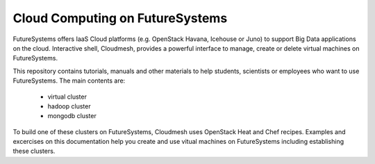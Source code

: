 Cloud Computing on FutureSystems
================================

FutureSystems offers IaaS Cloud platforms (e.g. OpenStack Havana, Icehouse or Juno) to support Big Data applications on the cloud.
Interactive shell, Cloudmesh, provides a powerful interface to manage, create or delete virtual machines on FutureSystems.

This repository contains tutorials, manuals and other materials to help students, scientists or employees who want to use FutureSystems.
The main contents are:

 * virtual cluster
 * hadoop cluster
 * mongodb cluster

To build one of these clusters on FutureSystems, Cloudmesh uses OpenStack Heat and Chef recipes.
Examples and excercises on this documentation help you create and use vitual machines on FutureSystems including establishing these clusters.
